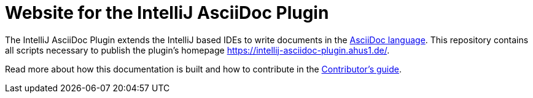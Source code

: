 = Website for the IntelliJ AsciiDoc Plugin

The IntelliJ AsciiDoc Plugin extends the IntelliJ based IDEs to write documents in the https://asciidoctor.org/[AsciiDoc language].
This repository contains all scripts necessary to publish the plugin's homepage https://intellij-asciidoc-plugin.ahus1.de/.

Read more about how this documentation is built and how to contribute in the https://intellij-asciidoc-plugin.ahus1.de/docs/contributors-guide/contribute-as-a-writer.html[Contributor's guide].
